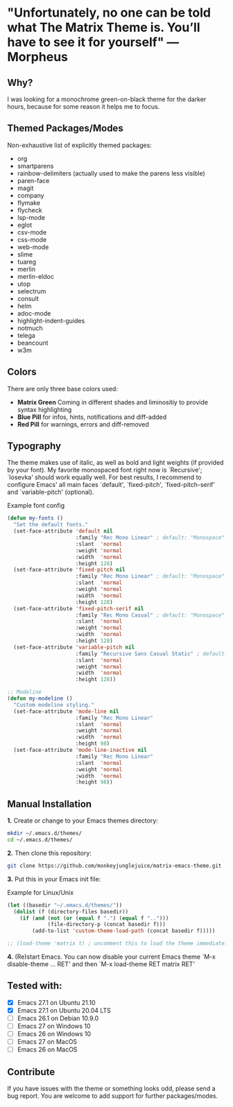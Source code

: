 * "Unfortunately, no one can be told what The Matrix Theme is. You’ll have to see it for yourself" —Morpheus

** Why?

I was looking for a monochrome green-on-black theme for the darker hours, because for some reason it helps me to focus.

** Themed Packages/Modes

Non-exhaustive list of explicitly themed packages:

- org
- smartparens
- rainbow-delimiters (actually used to make the parens less visible)
- paren-face
- magit
- company
- flymake
- flycheck
- lsp-mode
- eglot
- csv-mode
- css-mode
- web-mode
- slime
- tuareg
- merlin
- merlin-eldoc
- utop
- selectrum
- consult
- helm
- adoc-mode
- highlight-indent-guides
- notmuch
- telega
- beancount
- w3m

** Colors

There are only three base colors used:

- *Matrix Green* Coming in different shades and liminositiy to provide syntax highlighting
- *Blue Pill* for infos, hints, notifications and diff-added
- *Red Pill* for warnings, errors and diff-removed

** Typography

The theme makes use of italic, as well as bold and light weights (if provided by your font). My favorite monospaced font right now is `Recursive'; `Iosevka' should work equally well. For best results, I recommend to configure Emacs' all main faces `default', `fixed-pitch', `fixed-pitch-serif' and `variable-pitch' (optional).

#+caption: Example font config
#+begin_src emacs-lisp
(defun my-fonts ()
  "Set the default fonts."
  (set-face-attribute 'default nil
                      :family "Rec Mono Linear" ; default: "Monospace"
                      :slant  'normal
                      :weight 'normal
                      :width  'normal
                      :height 128)
  (set-face-attribute 'fixed-pitch nil
                      :family "Rec Mono Linear" ; default: "Monospace"
                      :slant  'normal
                      :weight 'normal
                      :width  'normal
                      :height 128)
  (set-face-attribute 'fixed-pitch-serif nil
                      :family "Rec Mono Casual" ; default: "Monospace"
                      :slant  'normal
                      :weight 'normal
                      :width  'normal
                      :height 128)
  (set-face-attribute 'variable-pitch nil
                      :family "Recursive Sans Casual Static" ; default: "Serif"
                      :slant  'normal
                      :weight 'normal
                      :width  'normal
                      :height 128))

;; Modeline
(defun my-modeline ()
  "Custom modeline styling."
  (set-face-attribute 'mode-line nil
                      :family "Rec Mono Linear"
                      :slant  'normal
                      :weight 'normal
                      :width  'normal
                      :height 98)
  (set-face-attribute 'mode-line-inactive nil
                      :family "Rec Mono Linear"
                      :slant  'normal
                      :weight 'normal
                      :width  'normal
                      :height 98))
#+end_src

** Manual Installation

*1.* Create or change to your Emacs themes directory:
#+begin_src sh
  mkdir ~/.emacs.d/themes/
  cd ~/.emacs.d/themes/
#+end_src

*2.* Then clone this repository:
#+begin_src sh
  git clone https://github.com/monkeyjunglejuice/matrix-emacs-theme.git
#+end_src

*3.* Put this in your Emacs init file:
#+caption: Example for Linux/Unix
#+begin_src emacs-lisp
  (let ((basedir "~/.emacs.d/themes/"))
    (dolist (f (directory-files basedir))
      (if (and (not (or (equal f ".") (equal f "..")))
               (file-directory-p (concat basedir f)))
          (add-to-list 'custom-theme-load-path (concat basedir f)))))

  ;; (load-theme 'matrix t) ; uncomment this to load the theme immediately on startup
#+end_src

*4.* (Re)start Emacs. You can now disable your current Emacs theme `M-x disable-theme ... RET' and then `M-x load-theme RET matrix RET'

** Tested with:

- [X] Emacs 27.1 on Ubuntu 21.10
- [X] Emacs 27.1 on Ubuntu 20.04 LTS
- [ ] Emacs 26.1 on Debian 10.9.0
- [ ] Emacs 27 on Windows 10
- [ ] Emacs 26 on Windows 10
- [ ] Emacs 27 on MacOS
- [ ] Emacs 26 on MacOS

** Contribute

If you have issues with the theme or something looks odd, please send a bug report.
You are welcome to add support for further packages/modes.
